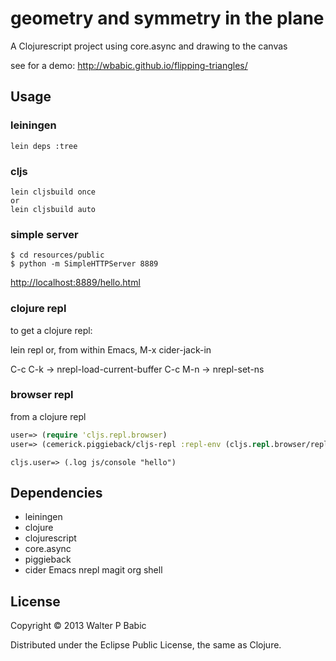 * geometry and symmetry in the plane
  A Clojurescript project using core.async and drawing to the canvas

  see for a demo: http://wbabic.github.io/flipping-triangles/
  
** Usage
*** leiningen
    #+BEGIN_SRC shell
    lein deps :tree
    #+END_SRC

*** cljs
    #+BEGIN_SRC shell
    lein cljsbuild once
    or
    lein cljsbuild auto
    #+END_SRC

*** simple server
    #+BEGIN_SRC shell
    $ cd resources/public
    $ python -m SimpleHTTPServer 8889
    #+END_SRC
    
    http://localhost:8889/hello.html
   
*** clojure repl
    to get a clojure repl:

    lein repl
    or, from within Emacs,
    M-x cider-jack-in
    
    C-c C-k ->  nrepl-load-current-buffer
    C-c M-n ->  nrepl-set-ns

*** browser repl   
    from a clojure repl

    #+BEGIN_SRC clojure
    user=> (require 'cljs.repl.browser)
    user=> (cemerick.piggieback/cljs-repl :repl-env (cljs.repl.browser/repl-env :port 9000))
    #+END_SRC
    
    #+BEGIN_SRC clojre
    cljs.user=> (.log js/console "hello")
    #+END_SRC

** Dependencies
   - leiningen
   - clojure
   - clojurescript
   - core.async
   - piggieback
   - cider Emacs nrepl magit org shell
** License
   Copyright © 2013 Walter P Babic

   Distributed under the Eclipse Public License, the same as Clojure.
